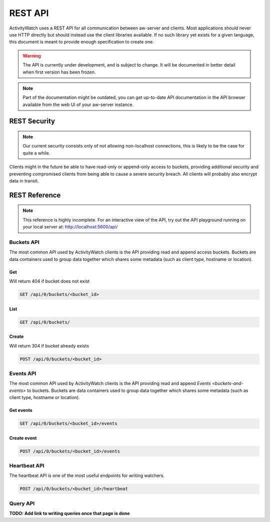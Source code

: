 REST API
========

ActivityWatch uses a REST API for all communication between aw-server and clients.
Most applications should never use HTTP directly but should instead use the client libraries available.
If no such library yet exists for a given language, this document is meant to provide enough specification to create one.

.. warning::
    The API is currently under development, and is subject to change.
    It will be documented in better detail when first version has been frozen.

.. note::
    Part of the documentation might be outdated, you can get up-to-date API documentation
    in the API browser available from the web UI of your aw-server instance.


REST Security
-------------

.. note::
    Our current security consists only of not allowing non-localhost connections, this is likely to be the case for quite a while.

Clients might in the future be able to have read-only or append-only access to buckets, providing additional security and preventing compromised clients from being able to cause a severe security breach.
All clients will probably also encrypt data in transit.


REST Reference
--------------

.. note::
    This reference is highly incomplete. For an interactive view of the API, try out the API playground running on your local server at: http://localhost:5600/api/

Buckets API
~~~~~~~~~~~

The most common API used by ActivityWatch clients is the API providing read and append access buckets.
Buckets are data containers used to group data together which shares some metadata (such as client type, hostname or location).

Get
^^^

Will return 404 if bucket does not exist

.. code-block:: shell

    GET /api/0/buckets/<bucket_id>

List
^^^^

.. code-block:: shell

    GET /api/0/buckets/

Create
^^^^^^

Will return 304 if bucket already exists

.. code-block:: shell

    POST /api/0/buckets/<bucket_id>


Events API
~~~~~~~~~~

The most common API used by ActivityWatch clients is the API providing read and append `Events <buckets-and-events>` to buckets.
Buckets are data containers used to group data together which shares some metadata (such as client type, hostname or location).

Get events
^^^^^^^^^^

.. code-block:: shell

    GET /api/0/buckets/<bucket_id>/events

Create event
^^^^^^^^^^^^

.. code-block:: shell

    POST /api/0/buckets/<bucket_id>/events

Heartbeat API
~~~~~~~~~~~~~

The heartbeat API is one of the most useful endpoints for writing watchers.

.. code-block:: shell

    POST /api/0/buckets/<bucket_id>/heartbeat

Query API
~~~~~~~~~~~~~

**TODO: Add link to writing queries once that page is done**
